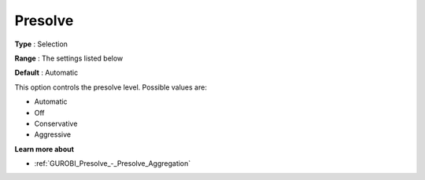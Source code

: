 .. _GUROBI_Presolve_-_Presolve:


Presolve
========



**Type** :	Selection	

**Range** :	The settings listed below	

**Default** :	Automatic	



This option controls the presolve level. Possible values are:



*	Automatic
*	Off
*	Conservative
*	Aggressive




**Learn more about** 

*	:ref:`GUROBI_Presolve_-_Presolve_Aggregation`  






